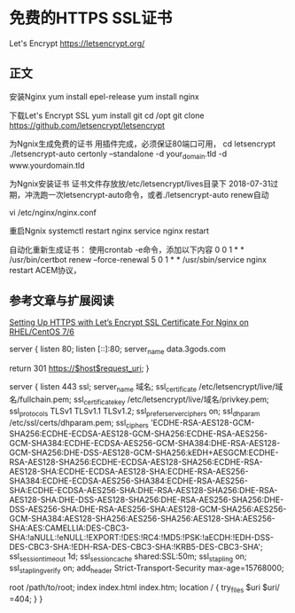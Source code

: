 * 免费的HTTPS SSL证书
  Let's Encrypt
  https://letsencrypt.org/
** 正文
   安装Nginx
   yum install epel-release
   yum install nginx

   下载Let's Encrypt SSL
    yum install git
    cd /opt
    git clone https://github.com/letsencrypt/letsencrypt

    为Ngnix生成免费的证书
    用插件完成，必须保证80端口可用，
    cd letsencrypt
    ./letsencrypt-auto certonly --standalone -d your_domain.tld -d www.yourdomain.tld

    为Ngnix安装证书
    证书文件存放放/etc/letsencrypt/lives目录下
    2018-07-31过期，冲洗跑一次letsencrypt-auto命令，或者./letsencrypt-auto renew自动

    vi /etc/nginx/nginx.conf


    重启Ngnix
    systemctl restart nginx
    service nginx restart


    自动化重新生成证书：
    使用crontab -e命令，添加以下内容
    0 0 1 * * /usr/bin/certbot renew --force-renewal
    5 0 1 * * /usr/sbin/service nginx restart
   ACEM协议，
** 参考文章与扩展阅读
   [[https://www.tecmint.com/setup-https-with-lets-encrypt-ssl-certificate-for-nginx-on-centos/][Setting Up HTTPS with Let’s Encrypt SSL Certificate For Nginx on RHEL/CentOS 7/6]]


   server {
    listen 80;
    listen [::]:80;
    server_name data.3gods.com

    return 301 https://$host$request_uri;
}

server {
        listen 443 ssl;
        server_name 域名;
        ssl_certificate /etc/letsencrypt/live/域名/fullchain.pem;
        ssl_certificate_key /etc/letsencrypt/live/域名/privkey.pem;
        ssl_protocols TLSv1 TLSv1.1 TLSv1.2;
        ssl_prefer_server_ciphers on;
        ssl_dhparam /etc/ssl/certs/dhparam.pem;
        ssl_ciphers 'ECDHE-RSA-AES128-GCM-SHA256:ECDHE-ECDSA-AES128-GCM-SHA256:ECDHE-RSA-AES256-GCM-SHA384:ECDHE-ECDSA-AES256-GCM-SHA384:DHE-RSA-AES128-GCM-SHA256:DHE-DSS-AES128-GCM-SHA256:kEDH+AESGCM:ECDHE-RSA-AES128-SHA256:ECDHE-ECDSA-AES128-SHA256:ECDHE-RSA-AES128-SHA:ECDHE-ECDSA-AES128-SHA:ECDHE-RSA-AES256-SHA384:ECDHE-ECDSA-AES256-SHA384:ECDHE-RSA-AES256-SHA:ECDHE-ECDSA-AES256-SHA:DHE-RSA-AES128-SHA256:DHE-RSA-AES128-SHA:DHE-DSS-AES128-SHA256:DHE-RSA-AES256-SHA256:DHE-DSS-AES256-SHA:DHE-RSA-AES256-SHA:AES128-GCM-SHA256:AES256-GCM-SHA384:AES128-SHA256:AES256-SHA256:AES128-SHA:AES256-SHA:AES:CAMELLIA:DES-CBC3-SHA:!aNULL:!eNULL:!EXPORT:!DES:!RC4:!MD5:!PSK:!aECDH:!EDH-DSS-DES-CBC3-SHA:!EDH-RSA-DES-CBC3-SHA:!KRB5-DES-CBC3-SHA';
        ssl_session_timeout 1d;
        ssl_session_cache shared:SSL:50m;
        ssl_stapling on;
        ssl_stapling_verify on;
        add_header Strict-Transport-Security max-age=15768000;
        # The rest of your server block
        root /path/to/root;
        index index.html index.htm;
        location / {
                try_files $uri $uri/ =404;
        }
}
